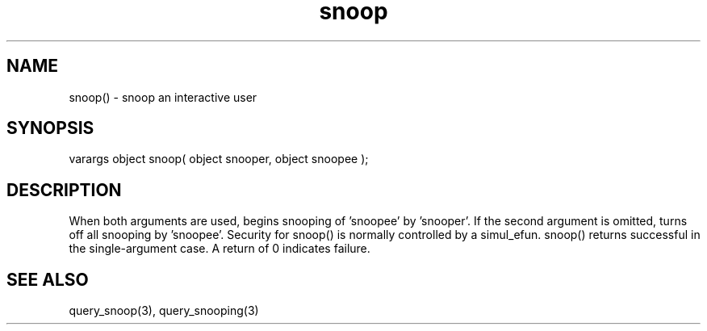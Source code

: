 .\"snoop an interactive user
.TH snoop 3 "5 Sep 1994" MudOS "LPC Library Functions"

.SH NAME
snoop() - snoop an interactive user

.SH SYNOPSIS
varargs object snoop( object snooper, object snoopee );

.SH DESCRIPTION
When both arguments are used, begins snooping of 'snoopee' by 'snooper'.
If the second argument is omitted, turns off all snooping by 'snoopee'.
Security for snoop() is normally controlled by a simul_efun.  snoop() returns
'snoopee' if successful in the two-argument case, and 'snooper' if it was
successful in the single-argument case.  A return of 0 indicates failure.

.SH SEE ALSO
query_snoop(3), query_snooping(3)
